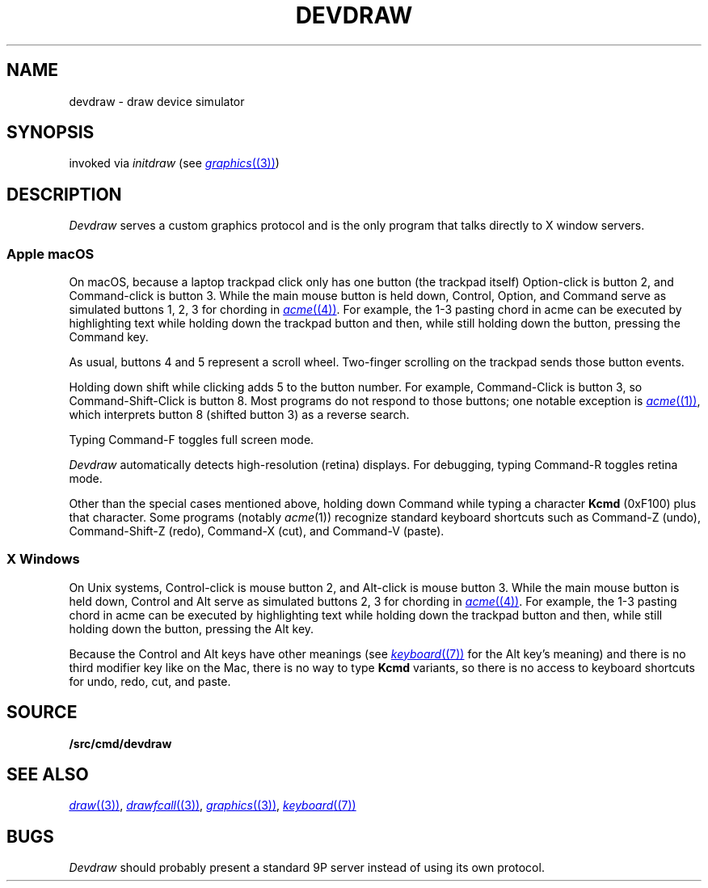 .TH DEVDRAW 1
.SH NAME
devdraw \- draw device simulator
.SH SYNOPSIS
invoked via
.I initdraw
(see
.MR graphics (3) )
.SH DESCRIPTION
.I Devdraw
serves a custom graphics protocol and is the only program
that talks directly to X window servers.
.PP
.SS "Apple macOS
.PP
On macOS, because a laptop trackpad click only has one button (the trackpad itself)
Option-click is button 2, and Command-click is button 3.
While the main mouse button is held down,
Control, Option, and Command serve as simulated buttons 1, 2, 3 for chording in
.MR acme (4) .
For example, the 1-3 pasting chord in acme can be executed by
highlighting text while holding down the trackpad button
and then, while still holding down the button, pressing the Command key.
.PP
As usual, buttons 4 and 5 represent a scroll wheel.
Two-finger scrolling on the trackpad sends those button events.
.PP
Holding down shift while clicking adds 5 to the button number.
For example, Command-Click is button 3, so Command-Shift-Click is button 8.
Most programs do not respond to those buttons; one notable exception is
.MR acme (1) ,
which interprets button 8 (shifted button 3) as a reverse search.
.PP
Typing Command-F toggles full screen mode.
.PP
.I Devdraw
automatically detects high-resolution (retina) displays.
For debugging, typing Command-R toggles retina mode.
.PP
Other than the special cases mentioned above,
holding down Command while typing a character
.B Kcmd
(0xF100)
plus that character.
Some programs (notably
.IR acme (1))
recognize standard keyboard shortcuts such as
Command-Z (undo), Command-Shift-Z (redo),
Command-X (cut), and Command-V (paste).
.SS "X Windows
.PP
On Unix systems, Control-click is mouse button 2,
and Alt-click is mouse button 3.
While the main mouse button is held down,
Control and Alt serve as simulated buttons 2, 3 for chording in
.MR acme (4) .
For example, the 1-3 pasting chord in acme can be executed by
highlighting text while holding down the trackpad button
and then, while still holding down the button, pressing the Alt key.
.PP
Because the Control and Alt keys have other meanings
(see
.MR keyboard (7)
for the Alt key's meaning)
and there is no third modifier key like on the Mac,
there is no way to type
.B Kcmd
variants,
so there is no access to keyboard shortcuts for
undo, redo, cut, and paste.
.SH SOURCE
.B \*9/src/cmd/devdraw
.SH "SEE ALSO
.MR draw (3) ,
.MR drawfcall (3) ,
.MR graphics (3) ,
.MR keyboard (7)
.SH BUGS
.I Devdraw
should probably present a standard 9P server
instead of using its own protocol.
